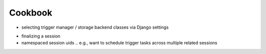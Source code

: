 ========
Cookbook
========
- selecting trigger manager / storage backend classes via Django settings

.. _cookbook-finalizing:

- finalizing a session
- namespaced session uids
  .. e.g., want to schedule trigger tasks across multiple related sessions
